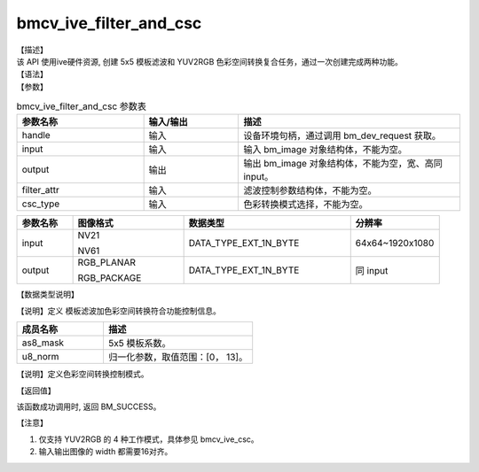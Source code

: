 bmcv_ive_filter_and_csc
------------------------------

| 【描述】

| 该 API 使用ive硬件资源,  创建 5x5 模板滤波和 YUV2RGB 色彩空间转换复合任务，通过一次创建完成两种功能。

| 【语法】

.. code-block:: c++
    :linenos:
    :lineno-start: 1
    :force:

    bm_status_t bmcv_ive_filter_and_csc(
        bm_handle_t             handle,
        bm_image                input,
        bm_image                output,
        bmcv_ive_filter_ctrl    filter_attr,
        csc_type_t              csc_type);

| 【参数】

.. list-table:: bmcv_ive_filter_and_csc 参数表
    :widths: 20 15 35

    * - **参数名称**
      - **输入/输出**
      - **描述**
    * - handle
      - 输入
      - 设备环境句柄，通过调用 bm_dev_request 获取。
    * - \input
      - 输入
      - 输入 bm_image 对象结构体，不能为空。
    * - \output
      - 输出
      - 输出 bm_image 对象结构体，不能为空，宽、高同 input。
    * - \filter_attr
      - 输入
      - 滤波控制参数结构体，不能为空。
    * - \csc_type
      - 输入
      - 色彩转换模式选择，不能为空。

.. list-table::
    :widths: 20 40 60 32

    * - **参数名称**
      - **图像格式**
      - **数据类型**
      - **分辨率**
    * - input
      - NV21

        NV61
      - DATA_TYPE_EXT_1N_BYTE
      - 64x64~1920x1080
    * - output
      - RGB_PLANAR

        RGB_PACKAGE
      - DATA_TYPE_EXT_1N_BYTE
      - 同 input

| 【数据类型说明】

【说明】定义 模板滤波加色彩空间转换符合功能控制信息。

.. code-block:: c++
    :linenos:
    :lineno-start: 1
    :force:

    typedef struct bmcv_ive_filter_ctrl_s{
        signed char as8_mask[25];
        unsigned char u8_norm;
    } bmcv_ive_filter_ctrl;

.. list-table::
    :widths: 58 100

    * - **成员名称**
      - **描述**
    * - as8_mask
      - 5x5 模板系数。
    * - u8_norm
      - 归一化参数，取值范围：[0， 13]。


【说明】定义色彩空间转换控制模式。

.. code-block:: c++
    :linenos:
    :lineno-start: 1
    :force:

    typedef enum csc_type {
        CSC_YCbCr2RGB_BT601 = 0,
        CSC_YPbPr2RGB_BT601,
        CSC_RGB2YCbCr_BT601,
        CSC_YCbCr2RGB_BT709,
        CSC_RGB2YCbCr_BT709,
        CSC_RGB2YPbPr_BT601,
        CSC_YPbPr2RGB_BT709,
        CSC_RGB2YPbPr_BT709,
        CSC_YCbCr2HSV_BT601,
        CSC_YCbCr2HSV_BT709,
        CSC_YCbCr2LAB_BT601,
        CSC_YCbCr2LAB_BT709,
        CSC_RGB2HSV,
        CSC_RGB2GRAY,
        CSC_FANCY_PbPr_BT601 = 100,
        CSC_FANCY_PbPr_BT709,
        CSC_USER_DEFINED_MATRIX = 1000,
        CSC_MAX_ENUM
    } csc_type_t;


| 【返回值】

该函数成功调用时, 返回 BM_SUCCESS。

【注意】

1. 仅支持 YUV2RGB 的 4 种工作模式，具体参见 bmcv_ive_csc。

2. 输入输出图像的 width 都需要16对齐。
